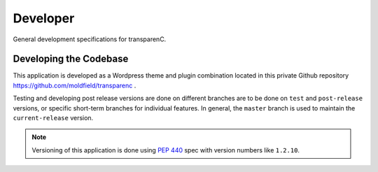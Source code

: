 Developer
==================

General development specifications for transparenC.

Developing the Codebase
-----------------------

This application is developed as a Wordpress theme and plugin combination located in this private Github repository `<https://github.com/moldfield/transparenc>`_ .

Testing and developing post release versions are done on different branches are to be done on ``test`` and ``post-release`` versions, or specific short-term branches for individual features. In general, the ``master`` branch is used to maintain the ``current-release`` version.

.. note::
	Versioning of this application is done using  `PEP 440`_ spec with
	version numbers like ``1.2.10``.

.. _PEP 440: https://www.python.org/dev/peps/pep-0440/

